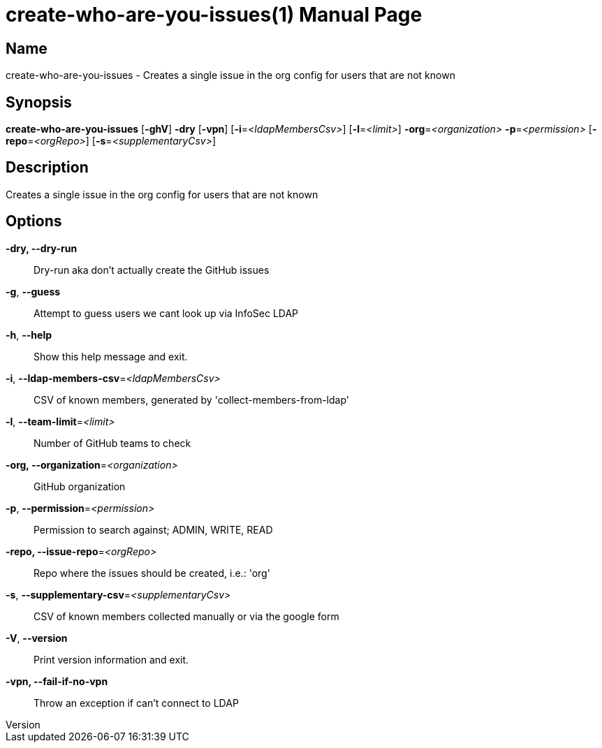 // tag::picocli-generated-full-manpage[]
// tag::picocli-generated-man-section-header[]
:doctype: manpage
:revnumber: 
:manmanual: Create-who-are-you-issues Manual
:mansource: 
:man-linkstyle: pass:[blue R < >]
= create-who-are-you-issues(1)

// end::picocli-generated-man-section-header[]

// tag::picocli-generated-man-section-name[]
== Name

create-who-are-you-issues - Creates a single issue in the org config for users that are not known

// end::picocli-generated-man-section-name[]

// tag::picocli-generated-man-section-synopsis[]
== Synopsis

*create-who-are-you-issues* [*-ghV*] *-dry* [*-vpn*] [*-i*=_<ldapMembersCsv>_] [*-l*=_<limit>_]
                          *-org*=_<organization>_ *-p*=_<permission>_ [*-repo*=_<orgRepo>_]
                          [*-s*=_<supplementaryCsv>_]

// end::picocli-generated-man-section-synopsis[]

// tag::picocli-generated-man-section-description[]
== Description

Creates a single issue in the org config for users that are not known

// end::picocli-generated-man-section-description[]

// tag::picocli-generated-man-section-options[]
== Options

*-dry, --dry-run*::
  Dry-run aka don't actually create the GitHub issues

*-g*, *--guess*::
  Attempt to guess users we cant look up via InfoSec LDAP

*-h*, *--help*::
  Show this help message and exit.

*-i*, *--ldap-members-csv*=_<ldapMembersCsv>_::
  CSV of known members, generated by 'collect-members-from-ldap'

*-l*, *--team-limit*=_<limit>_::
  Number of GitHub teams to check

*-org, --organization*=_<organization>_::
  GitHub organization

*-p*, *--permission*=_<permission>_::
  Permission to search against; ADMIN, WRITE, READ

*-repo, --issue-repo*=_<orgRepo>_::
  Repo where the issues should be created, i.e.: 'org'

*-s*, *--supplementary-csv*=_<supplementaryCsv>_::
  CSV of known members collected manually or via the google form

*-V*, *--version*::
  Print version information and exit.

*-vpn, --fail-if-no-vpn*::
  Throw an exception if can't connect to LDAP

// end::picocli-generated-man-section-options[]

// tag::picocli-generated-man-section-arguments[]
// end::picocli-generated-man-section-arguments[]

// tag::picocli-generated-man-section-commands[]
// end::picocli-generated-man-section-commands[]

// tag::picocli-generated-man-section-exit-status[]
// end::picocli-generated-man-section-exit-status[]

// tag::picocli-generated-man-section-footer[]
// end::picocli-generated-man-section-footer[]

// end::picocli-generated-full-manpage[]
